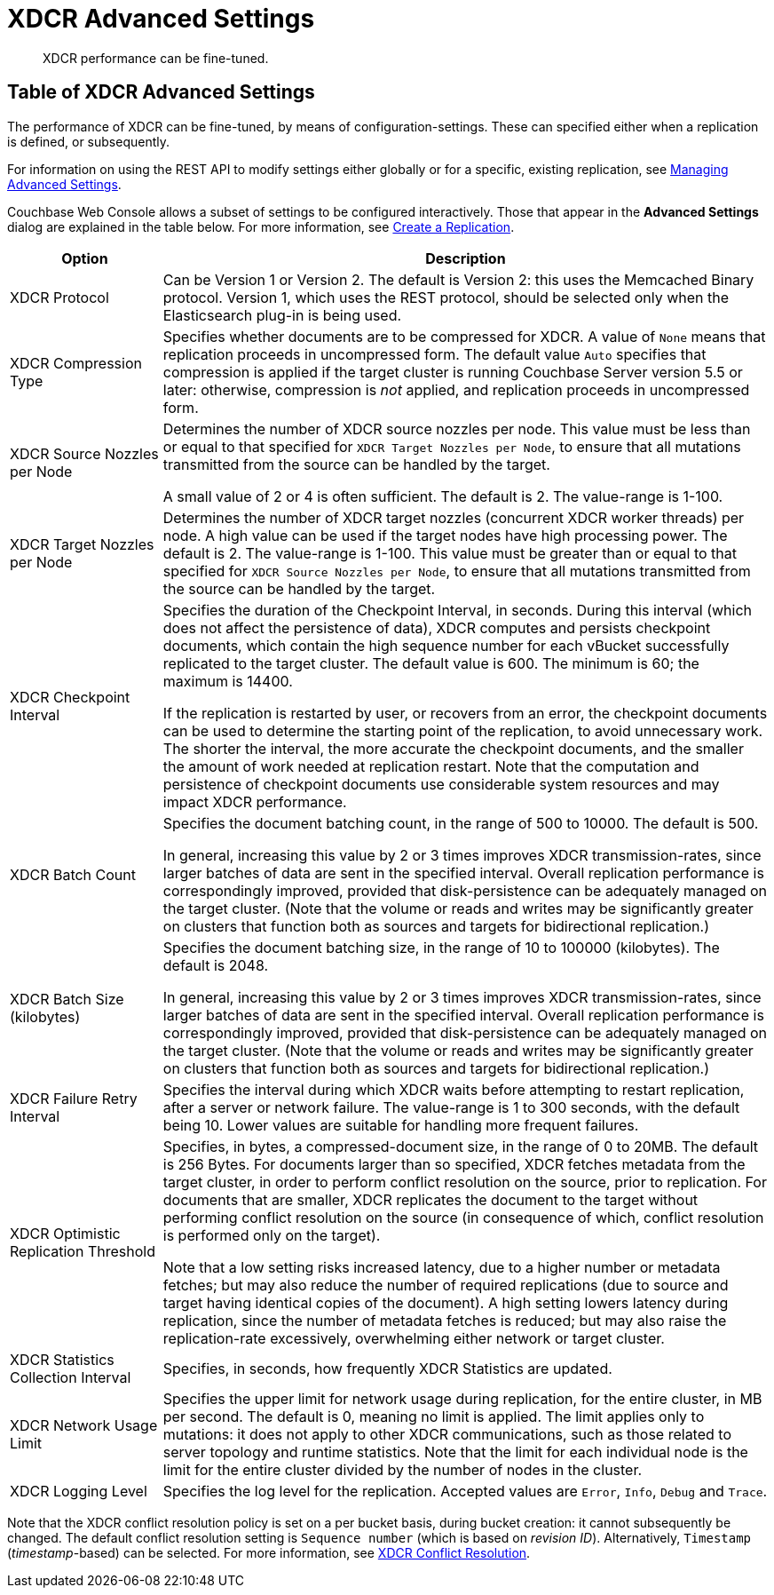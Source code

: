 = XDCR Advanced Settings
:page-aliases: learn:clusters-and-availability/xdcr-advanced-settings

[abstract]
XDCR performance can be fine-tuned.

[#table-of-xdcr-advanced-settings]
== Table of XDCR Advanced Settings

The performance of XDCR can be fine-tuned, by means of configuration-settings.
These can specified either when a replication is defined, or subsequently.

For information on using the REST API to modify settings either globally or for a specific, existing replication, see xref:rest-api:rest-xdcr-adv-settings.adoc[Managing Advanced Settings].

Couchbase Web Console allows a subset of settings to be configured interactively.
Those that appear in the *Advanced Settings* dialog are explained in the table below.
For more information, see xref:manage:manage-xdcr/create-xdcr-replication.adoc[Create a Replication].

[cols="1,4"]
|===
| Option | Description

| XDCR Protocol
| Can be Version 1 or Version 2.
The default is Version 2: this uses the Memcached Binary protocol.
Version 1, which uses the REST protocol, should be selected only when the Elasticsearch plug-in is being used.

| XDCR Compression Type
| Specifies whether documents are to be compressed for XDCR.
A value of `None` means that replication proceeds in uncompressed form.
The default value `Auto` specifies that compression is applied if the target cluster is running Couchbase Server version 5.5 or later: otherwise, compression is _not_ applied, and replication proceeds in uncompressed form.

| XDCR Source Nozzles per Node
| Determines the number of XDCR source nozzles per node.
This value must be less than or equal to that specified for `XDCR Target Nozzles per Node`, to ensure that all mutations transmitted from the source can be handled by the target.

A small value of 2 or 4 is often sufficient.
The default is 2. The value-range is 1-100.

| XDCR Target Nozzles per Node
|
Determines the number of XDCR target nozzles (concurrent XDCR worker threads) per node.
A high value can be used if the target nodes have high processing power.
The default is 2.
The value-range is 1-100.
This value must be greater than or equal to that specified for `XDCR Source Nozzles per Node`, to ensure that all mutations transmitted from the source can be handled by the target.

| XDCR Checkpoint Interval
| Specifies the duration of the Checkpoint Interval, in seconds.
During this interval (which does not affect the persistence of data), XDCR computes and persists checkpoint documents, which contain the high sequence number for each vBucket successfully replicated to the target cluster.
The default value is 600.
The minimum is 60; the maximum is 14400.

If the replication is restarted by user, or recovers from an error, the checkpoint documents can be used to determine the starting point of the replication, to avoid unnecessary work.
The shorter the interval, the more accurate the checkpoint documents, and the smaller the amount of work needed at replication restart.
Note that the computation and persistence of checkpoint documents use considerable system resources and may impact XDCR performance.

| XDCR Batch Count
| Specifies the document batching count, in the range of 500 to 10000.
The default is 500.

In general, increasing this value by 2 or 3 times improves XDCR transmission-rates, since larger batches of data are sent in the specified interval. Overall replication performance is correspondingly improved, provided that disk-persistence can be adequately managed on the target cluster.
(Note that the volume or reads and writes may be significantly greater on clusters that function both as sources and targets for bidirectional replication.)

| XDCR Batch Size (kilobytes)
| Specifies the document batching size, in the range of 10 to 100000 (kilobytes).
The default is 2048.

In general, increasing this value by 2 or 3 times improves XDCR transmission-rates, since larger batches of data are sent in the specified interval.
Overall replication performance is correspondingly improved, provided that disk-persistence can be adequately managed on the target cluster.
(Note that the volume or reads and writes may be significantly greater on clusters that function both as sources and targets for bidirectional replication.)

| XDCR Failure Retry Interval
| Specifies the interval during which XDCR waits before attempting to restart replication, after a server or network failure.
The value-range is 1 to 300 seconds, with the default being 10.
Lower values are suitable for handling more frequent failures.

| XDCR Optimistic Replication Threshold
| Specifies, in bytes, a compressed-document size, in the range of 0 to 20MB.
The default is 256 Bytes. For documents larger than so specified, XDCR fetches metadata from the target cluster, in order to perform conflict resolution on the source, prior to replication.
For documents that are smaller, XDCR replicates the document to the target without performing conflict resolution on the source (in consequence of which, conflict resolution is performed only on the target).

Note that a low setting risks increased latency, due to a higher number or metadata fetches; but may also reduce the number of required replications (due to source and target having identical copies of the document).
A high setting lowers latency during replication, since the number of metadata fetches is reduced; but may also raise the replication-rate excessively, overwhelming either network or target cluster.

| XDCR Statistics Collection Interval
| Specifies, in seconds, how frequently XDCR Statistics are updated.

| XDCR Network Usage Limit
| Specifies the upper limit for network usage during replication, for the entire cluster, in MB per second.
The default is 0, meaning no limit is applied.
The limit applies only to mutations: it does not apply to other XDCR communications, such as those related to server topology and runtime statistics.
Note that the limit for each individual node is the limit for the entire cluster divided by the number of nodes in the cluster.

| XDCR Logging Level
| Specifies the log level for the replication.
Accepted values are `Error`, `Info`, `Debug` and `Trace`.
|===

Note that the XDCR conflict resolution policy is set on a per bucket basis, during bucket creation: it cannot subsequently be changed.
The default conflict resolution setting is `Sequence number` (which is based on _revision ID_).
Alternatively, `Timestamp` (_timestamp_-based) can be selected.
For more information, see xref:learn:clusters-and-availability/xdcr-conflict-resolution.adoc[XDCR Conflict Resolution].
